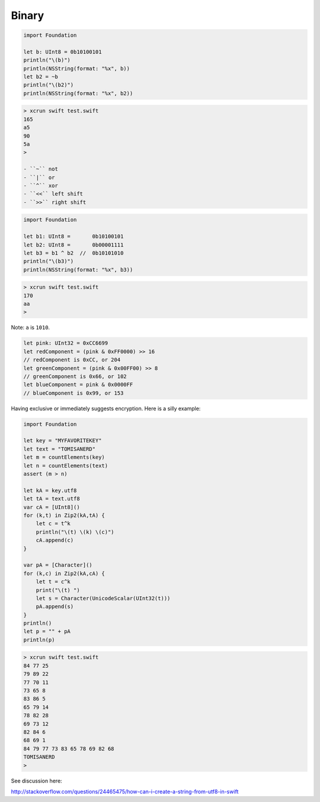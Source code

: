 .. _binary:

######
Binary
######

.. sourcecode:: bash

    import Foundation

    let b: UInt8 = 0b10100101
    println("\(b)")
    println(NSString(format: "%x", b))
    let b2 = ~b
    println("\(b2)")
    println(NSString(format: "%x", b2))

.. sourcecode:: bash

    > xcrun swift test.swift
    165
    a5
    90
    5a
    >

    - ``~`` not
    - ``|`` or
    - ``^`` xor
    - ``<<`` left shift
    - ``>>`` right shift

.. sourcecode:: bash

    import Foundation

    let b1: UInt8 =       0b10100101
    let b2: UInt8 =       0b00001111
    let b3 = b1 ^ b2  //  0b10101010
    println("\(b3)")
    println(NSString(format: "%x", b3))

.. sourcecode:: bash

    > xcrun swift test.swift
    170
    aa
    >

Note:  ``a`` is ``1010``.

.. sourcecode:: bash


    let pink: UInt32 = 0xCC6699
    let redComponent = (pink & 0xFF0000) >> 16    
    // redComponent is 0xCC, or 204
    let greenComponent = (pink & 0x00FF00) >> 8   
    // greenComponent is 0x66, or 102
    let blueComponent = pink & 0x0000FF           
    // blueComponent is 0x99, or 153

Having exclusive or immediately suggests encryption.  Here is a silly example:

.. sourcecode:: bash

    import Foundation

    let key = "MYFAVORITEKEY"
    let text = "TOMISANERD"
    let m = countElements(key)
    let n = countElements(text)
    assert (m > n)

    let kA = key.utf8
    let tA = text.utf8
    var cA = [UInt8]()
    for (k,t) in Zip2(kA,tA) {
        let c = t^k
        println("\(t) \(k) \(c)")
        cA.append(c)
    }

    var pA = [Character]()
    for (k,c) in Zip2(kA,cA) {
        let t = c^k
        print("\(t) ")
        let s = Character(UnicodeScalar(UInt32(t)))
        pA.append(s)
    }
    println()
    let p = "" + pA
    println(p)

.. sourcecode:: bash

    > xcrun swift test.swift
    84 77 25
    79 89 22
    77 70 11
    73 65 8
    83 86 5
    65 79 14
    78 82 28
    69 73 12
    82 84 6
    68 69 1
    84 79 77 73 83 65 78 69 82 68 
    TOMISANERD
    >

See discussion here:

http://stackoverflow.com/questions/24465475/how-can-i-create-a-string-from-utf8-in-swift